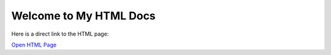 Welcome to My HTML Docs
========================

Here is a direct link to the HTML page:

`Open HTML Page <html/index.html>`_
